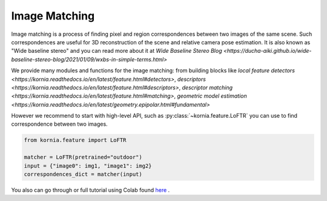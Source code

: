 Image Matching
==============

Image matching is a process of finding pixel and region correspondences between two images of the same scene.
Such correspondences are useful for 3D reconstruction of the scene and relative camera pose estimation.
It is also known as "Wide baseline stereo" and you can read more about it at `Wide Baseline Stereo Blog <https://ducha-aiki.github.io/wide-baseline-stereo-blog/2021/01/09/wxbs-in-simple-terms.html>`

We provide many modules and functions for the image matching: from building blocks like `local feature detectors <https://kornia.readthedocs.io/en/latest/feature.html#detectors>`, `descriptors <https://kornia.readthedocs.io/en/latest/feature.html#descriptors>`,
`descriptor matching <https://kornia.readthedocs.io/en/latest/feature.html#matching>`, `geometric model estimation <https://kornia.readthedocs.io/en/latest/geometry.epipolar.html#fundamental>`

However we recommend to start with high-level API, such as :py:class:`~kornia.feature.LoFTR` you can use to find correspondence between two images.

.. code:: python

    from kornia.feature import LoFTR

    matcher = LoFTR(pretrained="outdoor")
    input = {"image0": img1, "image1": img2}
    correspondences_dict = matcher(input)


.. image:: https://raw.githubusercontent.com/kornia/data/main/matching/matching_loftr.jpg 
You also can go through or full tutorial using Colab found `here <https://kornia-tutorials.readthedocs.io/en/latest/image_matching.html>`_ .
